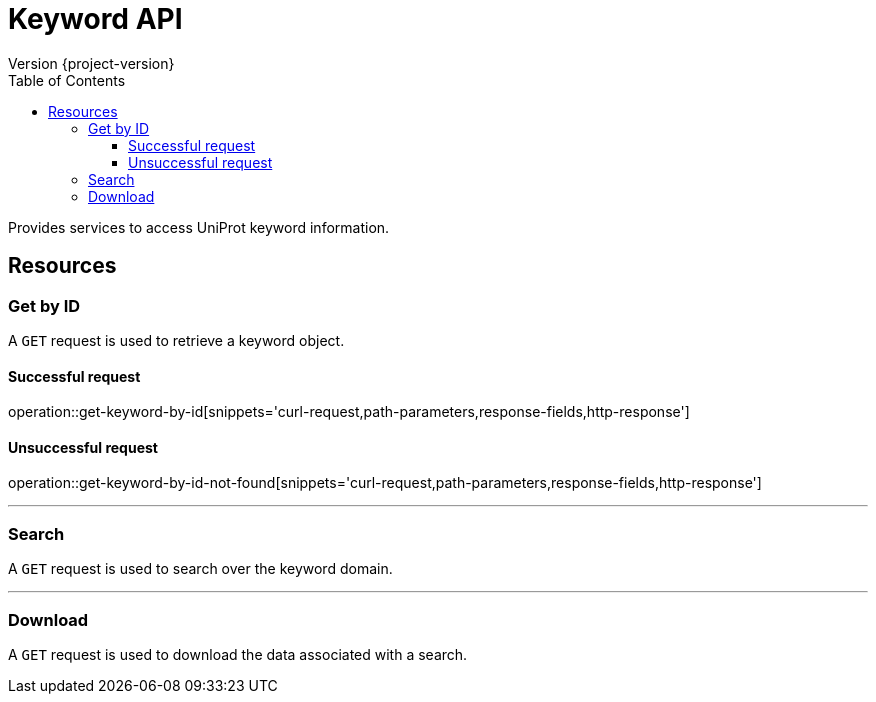 = Keyword API
Version {project-version}
:toc: left
:toclevels: 3

Provides services to access UniProt keyword information.

[[resources]]
== Resources

[[resources-keyword-get-by-id]]
=== Get by ID
A `GET` request is used to retrieve a keyword object.

==== Successful request

operation::get-keyword-by-id[snippets='curl-request,path-parameters,response-fields,http-response']

==== Unsuccessful request

operation::get-keyword-by-id-not-found[snippets='curl-request,path-parameters,response-fields,http-response']

---

[[resources-keyword-search]]
=== Search

A `GET` request is used to search over the keyword domain.

---

[[resources-keyword-download]]
=== Download
A `GET` request is used to download the data associated with a search.
